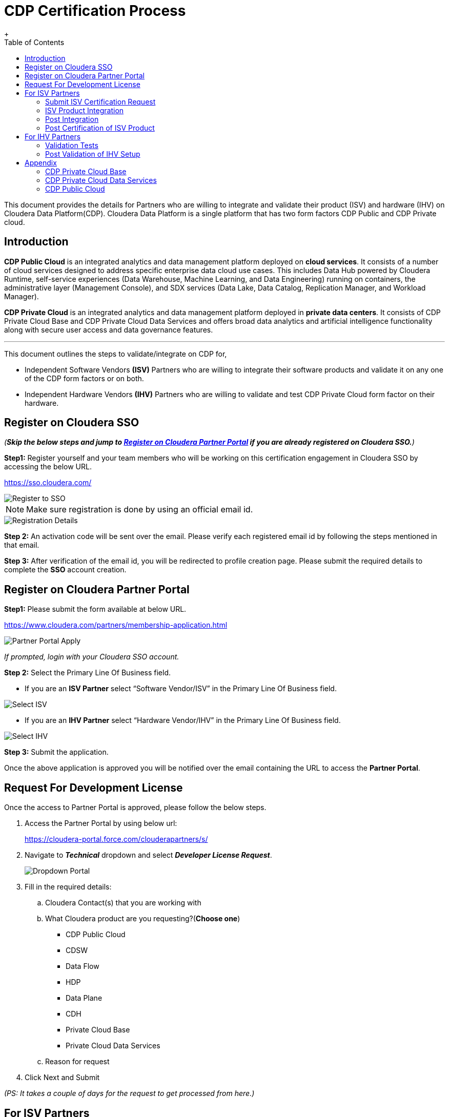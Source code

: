 = CDP Certification Process
+
:toc:


This document provides the details for Partners who are willing to integrate and validate their product (ISV) and hardware (IHV) on Cloudera Data Platform(CDP). Cloudera Data Platform  is a single platform that has two form factors CDP Public and CDP Private cloud. 

== Introduction

*CDP Public Cloud* is an integrated analytics and data management platform deployed on *cloud services*. It consists of a number of cloud services designed to address specific enterprise data cloud use cases.
This includes Data Hub powered by Cloudera Runtime, self-service experiences (Data Warehouse, Machine Learning, and Data Engineering) running on containers, the administrative layer (Management Console), and SDX services (Data Lake, Data Catalog, Replication Manager, and Workload Manager).

*CDP Private Cloud* is an integrated analytics and data management platform deployed in *private data centers*. It consists of CDP Private Cloud Base and CDP Private Cloud Data Services and offers broad data analytics and artificial intelligence functionality along with secure user access and data governance features.

---

This document outlines the steps to validate/integrate on CDP for,


* Independent Software Vendors *(ISV)* Partners who are willing to integrate their software products and validate it on any one of the CDP form factors or on both. 

* Independent Hardware Vendors *(IHV)* Partners who are willing to validate and test CDP Private Cloud form factor on their hardware. 


== Register on Cloudera SSO

_(*Skip the below steps and jump to <<partner_portal_access>> if you are already registered on Cloudera SSO.*)_

[.underline]*Step1:* Register yourself and your team members who will be working on this certification engagement in Cloudera SSO by accessing the below URL.

https://sso.cloudera.com/

image::images/Register_to_SSO.png[]

NOTE: Make sure registration is done by using an official email id.

image::images/Registration_Details.png[]

[.underline]*Step 2:* An activation code will be sent over the email. Please verify each registered email id by following the steps mentioned in that email.

[.underline]*Step 3:* After verification of the email id, you will be redirected to profile creation page. Please submit the required details to  complete the *SSO* account creation.

== Register on Cloudera Partner Portal [[partner_portal_access]]

[.underline]*Step1:* Please submit the form available at below URL. 

https://www.cloudera.com/partners/membership-application.html

image::images/Partner_Portal_Apply.png[]

_If prompted, login with your Cloudera SSO account._

[.underline]*Step 2:* Select the Primary Line Of Business field. 


* If you are an **ISV Partner** select “Software Vendor/ISV” in the Primary Line Of Business field. 

image::images/Select_ISV.png[]

* If you are an **IHV Partner** select “Hardware Vendor/IHV” in the Primary Line Of Business field. 

image::images/Select_IHV.png[]


[.underline]*Step 3:* Submit the application.

Once the above application is approved you will be notified over the email containing the URL to access the *Partner Portal*.

== Request For Development License

Once the access to Partner Portal is approved, please follow the below steps.

. Access the Partner Portal by using below url:
+
https://cloudera-portal.force.com/clouderapartners/s/

. Navigate to *_Technical_* dropdown and select *_Developer License Request_*.
+
image::images/Dropdown_Portal.png[]

. Fill in the required details:
+
.. Cloudera Contact(s) that you are working with
.. What Cloudera product are you requesting?(*Choose one*)
- CDP Public Cloud
- CDSW
- Data Flow
- HDP
- Data Plane
- CDH
- Private Cloud Base
- Private Cloud Data Services


.. Reason for request 

. Click Next and Submit

_(PS: It takes a couple of days for the request to get processed from here.)_



== For ISV Partners

=== Submit ISV Certification Request

. Access the Partner Portal by using below url:
+
https://cloudera-portal.force.com/clouderapartners/s/

. Navigate to *Technical* dropdown and select *Product Certification*.
+
image::images/ISV_Cert_Reg.png[]

. Fill in the required fields and submit the application.

_It will take a couple of days to review the request. Once approved an email will be sent._

=== ISV Product Integration

We recommend Partner to complete the ISV Production integration process in 2-4 weeks once all the above steps are completed and Partner has received the required credentials to download the binaries(Private cloud)/ access to CDP Management Console(Public Cloud). 

=== Post Integration
Once the integration between Partner’s software product and CDP Data Platform is tested and validated internally by Partner’s team . Partner needs to work with Cloudera Technical POC to schedule a Demo with Cloudera’s Global ISV certification team. The Cloudera POC will provide necessary information on the topics and other details for this integration demo.

After completing this step, Cloudera Team will review the overall integration and will notify the partner if any other details are needed.


After the final review from the Global Certification team, the partner will be notified through email. 

=== Post Certification of ISV Product

After successful completion of the ISV Certification request, the Partner and Cloudera Technical POC will work together to create a technology blog , GTM highlighting the architecture of the integration and underlying CDP Runtime Version, along with components which were used during this activity. 

== For IHV Partners

=== Validation Tests

In order to validate the CDP setup, Private Cloud Base or Data Services, we provide a test suite that contains a set of tests to be run and a detailed instruction guide on how to run these. These test scripts generate a result sheet for each test. Once all the tests are run, please share the result sheets along with other metrics that the Cloudera partner team may advise you to note down during the execution of these tests.

=== Post Validation of IHV Setup

After reviewing the test results shared by the Partner, the Cloudera team reviews all the results and provides necessary feedback on the same and recommendations to rerun tests, if any test result is not up to the expected benchmark. Once all the results are satisfactory, the Cloudera team confirms the *Field Validation of the CDP setup on the partner hardware*. Post this, the Partner and Cloudera Technical POC will work together to create a technology blog, GTM highlighting the hardware configuration, architecture, validation results, and underlying CDP Runtime Version, along with components which were used during this. 

---

A technical POC will be assigned to Partner who will help in setting up Cloudera Data Platform
Infrastructure.  It is advisable to run this joint effort as a Project and regular cadence calls with POC and Partner’s team is expected to complete/resolve the issues which appear. 

Please review the below points to have a better understanding.


== Appendix

=== CDP Private Cloud Base

If you are planning to certify CDP base, then the Cloudera POC will share the guide that contains the steps to install CDP Base , Pre-requisites , and how to enable other mandatory services like Kerberos, TLS,

Please note that if you need any help in installing the CDP Base, mention that in the initial discussion with the POC.

=== CDP Private Cloud Data Services

If you are planning to certify CDP Data Services, there are a few things that need to be finalized as listed below. 

. Hardware requirements for Base
. Hardware requirements for Private Cloud
. Security and Authentication mechanism
. Choice of Container Platform (ECS/OCP)

Initial discussions with the Cloudera team will be on these points. Once we decide on these, we will proceed with supporting you on the Base installation followed by which we will do a validation of Base before proceeding with the Private Cloud installation. After successful validation, you will get a guide for Private Cloud installation. 

Once you perform all the steps and are able to successfully register the environment in CDP Private Cloud, you can enable all the Data services. 

=== CDP Public Cloud

The technical POC from Cloudera will assist in setting up an environment on CDP Public Cloud tenant of Partner. Cloudera technical POC will help with the required details and configuration required for the underlying cloud provider. As the underlying cloud infrastructure account is owned by Partner it is expected that Partner will complete all the prerequisites configuration.

After the successful registration of the environment of Public Cloud, Cloudera technical POC will guide Partner to enable other PaaS offerings on CDP based on the ISV Certification request submitted earlier. Also the technical POC from Cloudera will assist the Partner’s team in resolving/troubleshooting any technical issues which appear during the integration.(limited to Cloudera Platform).


---
*Authors*

Puneet Joshi puneetjoshi@cloudera.com

Pannag Katti pkatti@cloudera.com

version-1.0, Feb 22, 2023

